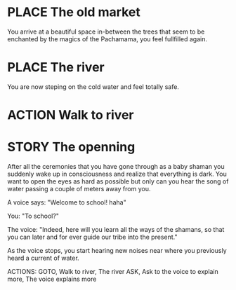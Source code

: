 * PLACE The old market

You arrive at a beautiful space in-between the trees that seem to be
enchanted by the magics of the Pachamama, you feel fullfilled again.

* PLACE The river

You are now steping on the cold water and feel totally safe.

* ACTION Walk to river



* STORY The openning

After all the ceremonies that you have gone through as a baby shaman
you suddenly wake up in consciousness and realize that everything is
dark. You want to open the eyes as hard as possible but only can you
hear the song of water passing a couple of meters away from you.

A voice says: "Welcome to school! haha"

You: "To school?"

The voice: "Indeed, here will you learn all the ways of the shamans,
so that you can later and for ever guide our tribe into the present."

As the voice stops, you start hearing new noises near where you
previously heard a current of water.

ACTIONS:
GOTO, Walk to river, The river
ASK, Ask to the voice to explain more, The voice explains more

